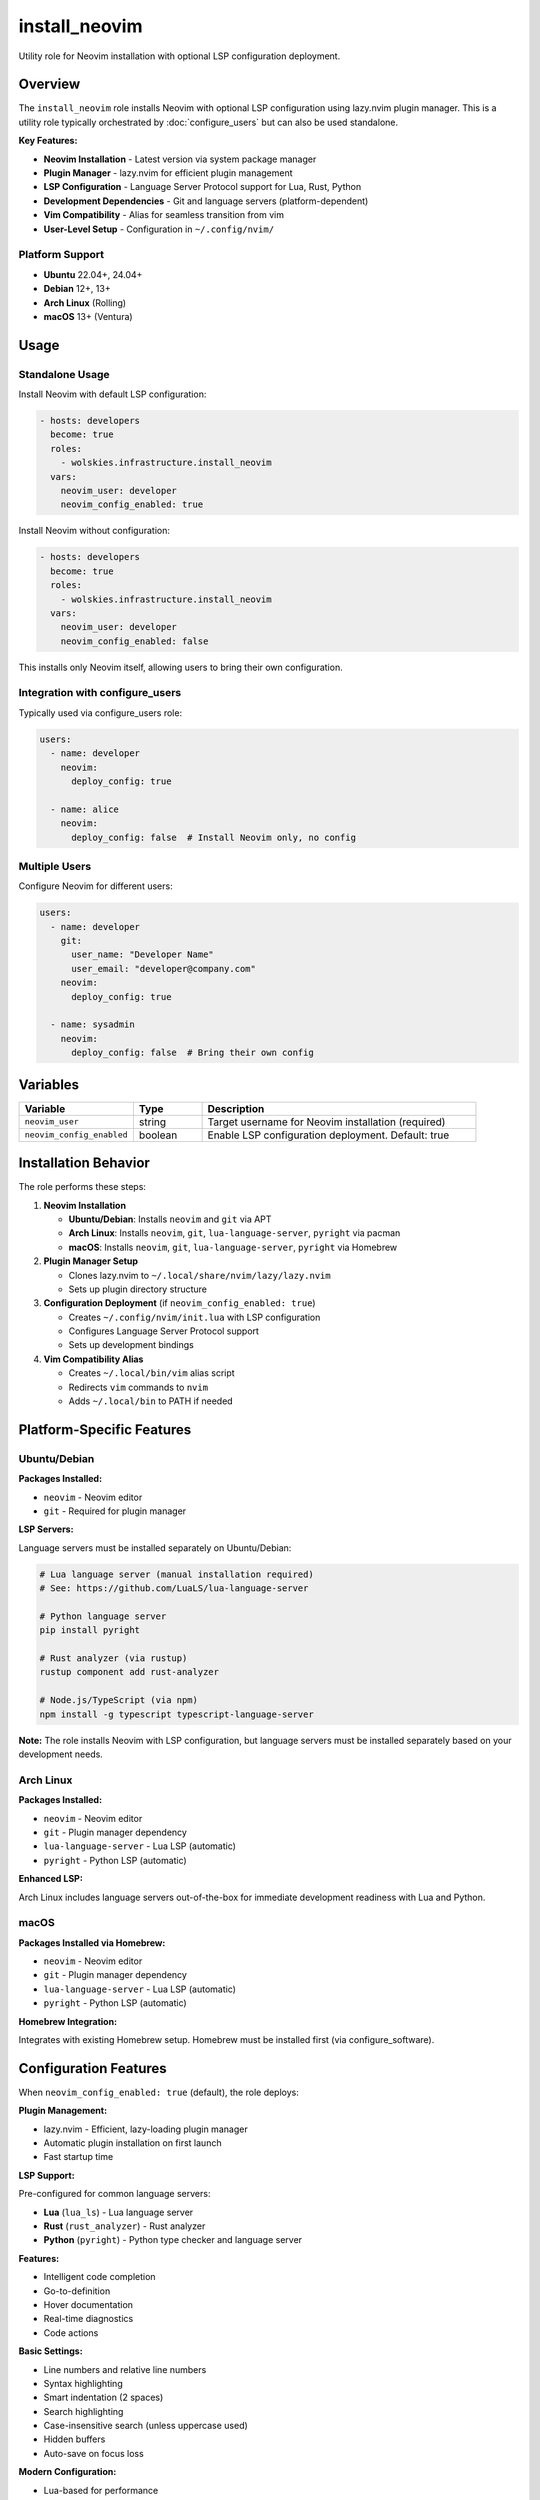 install_neovim
==============

Utility role for Neovim installation with optional LSP configuration deployment.

.. contents::
   :local::
   :depth: 2

Overview
--------

The ``install_neovim`` role installs Neovim with optional LSP configuration using lazy.nvim plugin manager. This is a utility role typically orchestrated by :doc:`configure_users` but can also be used standalone.

**Key Features:**

- **Neovim Installation** - Latest version via system package manager
- **Plugin Manager** - lazy.nvim for efficient plugin management
- **LSP Configuration** - Language Server Protocol support for Lua, Rust, Python
- **Development Dependencies** - Git and language servers (platform-dependent)
- **Vim Compatibility** - Alias for seamless transition from vim
- **User-Level Setup** - Configuration in ``~/.config/nvim/``

Platform Support
~~~~~~~~~~~~~~~~

- **Ubuntu** 22.04+, 24.04+
- **Debian** 12+, 13+
- **Arch Linux** (Rolling)
- **macOS** 13+ (Ventura)

Usage
-----

Standalone Usage
~~~~~~~~~~~~~~~~

Install Neovim with default LSP configuration:

.. code-block:: yaml

   - hosts: developers
     become: true
     roles:
       - wolskies.infrastructure.install_neovim
     vars:
       neovim_user: developer
       neovim_config_enabled: true

Install Neovim without configuration:

.. code-block:: yaml

   - hosts: developers
     become: true
     roles:
       - wolskies.infrastructure.install_neovim
     vars:
       neovim_user: developer
       neovim_config_enabled: false

This installs only Neovim itself, allowing users to bring their own configuration.

Integration with configure_users
~~~~~~~~~~~~~~~~~~~~~~~~~~~~~~~~~

Typically used via configure_users role:

.. code-block:: yaml

   users:
     - name: developer
       neovim:
         deploy_config: true

     - name: alice
       neovim:
         deploy_config: false  # Install Neovim only, no config

Multiple Users
~~~~~~~~~~~~~~

Configure Neovim for different users:

.. code-block:: yaml

   users:
     - name: developer
       git:
         user_name: "Developer Name"
         user_email: "developer@company.com"
       neovim:
         deploy_config: true

     - name: sysadmin
       neovim:
         deploy_config: false  # Bring their own config

Variables
---------

.. list-table::
   :header-rows: 1
   :widths: 25 15 60

   * - Variable
     - Type
     - Description
   * - ``neovim_user``
     - string
     - Target username for Neovim installation (required)
   * - ``neovim_config_enabled``
     - boolean
     - Enable LSP configuration deployment. Default: true

Installation Behavior
---------------------

The role performs these steps:

1. **Neovim Installation**

   - **Ubuntu/Debian**: Installs ``neovim`` and ``git`` via APT
   - **Arch Linux**: Installs ``neovim``, ``git``, ``lua-language-server``, ``pyright`` via pacman
   - **macOS**: Installs ``neovim``, ``git``, ``lua-language-server``, ``pyright`` via Homebrew

2. **Plugin Manager Setup**

   - Clones lazy.nvim to ``~/.local/share/nvim/lazy/lazy.nvim``
   - Sets up plugin directory structure

3. **Configuration Deployment** (if ``neovim_config_enabled: true``)

   - Creates ``~/.config/nvim/init.lua`` with LSP configuration
   - Configures Language Server Protocol support
   - Sets up development bindings

4. **Vim Compatibility Alias**

   - Creates ``~/.local/bin/vim`` alias script
   - Redirects ``vim`` commands to ``nvim``
   - Adds ``~/.local/bin`` to PATH if needed

Platform-Specific Features
---------------------------

Ubuntu/Debian
~~~~~~~~~~~~~

**Packages Installed:**

- ``neovim`` - Neovim editor
- ``git`` - Required for plugin manager

**LSP Servers:**

Language servers must be installed separately on Ubuntu/Debian:

.. code-block:: bash

   # Lua language server (manual installation required)
   # See: https://github.com/LuaLS/lua-language-server

   # Python language server
   pip install pyright

   # Rust analyzer (via rustup)
   rustup component add rust-analyzer

   # Node.js/TypeScript (via npm)
   npm install -g typescript typescript-language-server

**Note:** The role installs Neovim with LSP configuration, but language servers must be installed separately based on your development needs.

Arch Linux
~~~~~~~~~~

**Packages Installed:**

- ``neovim`` - Neovim editor
- ``git`` - Plugin manager dependency
- ``lua-language-server`` - Lua LSP (automatic)
- ``pyright`` - Python LSP (automatic)

**Enhanced LSP:**

Arch Linux includes language servers out-of-the-box for immediate development readiness with Lua and Python.

macOS
~~~~~

**Packages Installed via Homebrew:**

- ``neovim`` - Neovim editor
- ``git`` - Plugin manager dependency
- ``lua-language-server`` - Lua LSP (automatic)
- ``pyright`` - Python LSP (automatic)

**Homebrew Integration:**

Integrates with existing Homebrew setup. Homebrew must be installed first (via configure_software).

Configuration Features
----------------------

When ``neovim_config_enabled: true`` (default), the role deploys:

**Plugin Management:**

- lazy.nvim - Efficient, lazy-loading plugin manager
- Automatic plugin installation on first launch
- Fast startup time

**LSP Support:**

Pre-configured for common language servers:

- **Lua** (``lua_ls``) - Lua language server
- **Rust** (``rust_analyzer``) - Rust analyzer
- **Python** (``pyright``) - Python type checker and language server

**Features:**

- Intelligent code completion
- Go-to-definition
- Hover documentation
- Real-time diagnostics
- Code actions

**Basic Settings:**

- Line numbers and relative line numbers
- Syntax highlighting
- Smart indentation (2 spaces)
- Search highlighting
- Case-insensitive search (unless uppercase used)
- Hidden buffers
- Auto-save on focus loss

**Modern Configuration:**

- Lua-based for performance
- Well-organized structure
- Easy to customize and extend

File Locations
--------------

User-Level Installation
~~~~~~~~~~~~~~~~~~~~~~~

All Neovim files are installed to user directories:

.. list-table::
   :header-rows: 1
   :widths: 40 60

   * - Path
     - Description
   * - ``~/.config/nvim/``
     - Neovim configuration directory
   * - ``~/.config/nvim/init.lua``
     - Main configuration file
   * - ``~/.local/share/nvim/lazy/lazy.nvim``
     - Plugin manager
   * - ``~/.local/share/nvim/lazy/``
     - Installed plugins
   * - ``~/.local/bin/vim``
     - Vim compatibility alias
   * - ``~/.local/bin/``
     - User binaries (added to PATH)

**Benefits:**

- No system-wide changes
- User controls their own configuration
- Multiple users can have different setups
- Easy to backup and version control

Vim Compatibility
-----------------

The role creates a vim compatibility alias:

**Alias Script** (``~/.local/bin/vim``):

.. code-block:: bash

   #!/bin/sh
   exec nvim "$@"

**Behavior:**

- Redirects all ``vim`` commands to ``nvim``
- Maintains muscle memory for users transitioning from vim
- Preserves all command-line arguments and options
- Works transparently with existing workflows

**Usage Examples:**

.. code-block:: bash

   vim file.txt         # Actually runs: nvim file.txt
   vim +10 file.txt     # Opens file at line 10
   vim -d file1 file2   # Diff mode
   vim -p *.py          # Open all Python files in tabs

First Launch
------------

Plugin Installation
~~~~~~~~~~~~~~~~~~~

On first launch, lazy.nvim automatically installs configured plugins:

1. **Launch Neovim:**

   .. code-block:: bash

      nvim

2. **Wait for plugins** to install (automatic, shows progress)

3. **Restart Neovim** after initial setup completes

Language Server Setup
~~~~~~~~~~~~~~~~~~~~~

**Arch Linux and macOS:**

Lua and Python language servers are pre-installed and ready to use immediately.

**Ubuntu/Debian:**

Install language servers manually based on development needs:

.. code-block:: bash

   # Python
   pip install pyright

   # Rust (requires rustup)
   rustup component add rust-analyzer

   # Node.js/TypeScript (requires npm)
   npm install -g typescript typescript-language-server

   # Go (requires go)
   go install golang.org/x/tools/gopls@latest

**Verification:**

Check LSP status in Neovim:

.. code-block:: vim

   :LspInfo

Examples
--------

Developer Workstation
~~~~~~~~~~~~~~~~~~~~~

.. code-block:: yaml

   neovim_user: developer
   neovim_config_enabled: true

This installs Neovim with the included LSP configuration, ready for Lua, Rust, and Python development (language servers required separately on Ubuntu/Debian).

Minimal Installation
~~~~~~~~~~~~~~~~~~~~

.. code-block:: yaml

   neovim_user: sysadmin
   neovim_config_enabled: false

Installs Neovim and the vim alias only, allowing users to bring their own configuration.

Via configure_users
~~~~~~~~~~~~~~~~~~~

.. code-block:: yaml

   users:
     - name: alice
       git:
         user_name: "Alice Developer"
         user_email: "alice@company.com"

       neovim:
         deploy_config: true

       nodejs:
         packages:
           - typescript
           - typescript-language-server

       rust:
         packages:
           - rust-analyzer

     - name: bob
       neovim:
         deploy_config: false  # Custom configuration

Customization
-------------

Users can customize their configuration by editing:

.. code-block:: bash

   ~/.config/nvim/init.lua

The included configuration serves as a starting point. Common customizations:

**Add Plugins:**

Edit the lazy.nvim setup section to add more plugins.

**Configure LSP Servers:**

Add language server configurations in the LSP setup section.

**Change Keybindings:**

Modify the keymapping section to match personal preferences.

**Adjust Settings:**

Update vim options (line numbers, tabs, colors, etc.).

Troubleshooting
---------------

vim Alias Not Working
~~~~~~~~~~~~~~~~~~~~~

If ``vim`` doesn't redirect to ``nvim``:

1. **Verify alias exists:**

   .. code-block:: bash

      ls -l ~/.local/bin/vim

2. **Check PATH includes ~/.local/bin:**

   .. code-block:: bash

      echo $PATH | grep ".local/bin"

3. **Make alias executable:**

   .. code-block:: bash

      chmod +x ~/.local/bin/vim

4. **Reload shell:**

   .. code-block:: bash

      source ~/.profile
      # Or logout and login again

Plugins Don't Install
~~~~~~~~~~~~~~~~~~~~~

If plugins fail to install on first launch:

1. **Check internet connection** - Plugins download from GitHub

2. **Verify git is installed:**

   .. code-block:: bash

      which git
      git --version

3. **Manually trigger plugin installation:**

   .. code-block:: vim

      :Lazy sync

4. **Check plugin directory:**

   .. code-block:: bash

      ls ~/.local/share/nvim/lazy/

5. **Check for errors:**

   .. code-block:: vim

      :messages

LSP Not Working
~~~~~~~~~~~~~~~

If language servers don't work:

1. **Verify language server is installed:**

   .. code-block:: bash

      which lua-language-server
      which pyright
      which rust-analyzer

2. **Check LSP status in Neovim:**

   .. code-block:: vim

      :LspInfo

3. **Install missing language servers** (see Platform-Specific Features)

4. **Check for errors:**

   .. code-block:: vim

      :messages

Configuration Errors
~~~~~~~~~~~~~~~~~~~~

If configuration has errors:

1. **Check for syntax errors:**

   .. code-block:: bash

      nvim ~/.config/nvim/init.lua

2. **View error messages:**

   .. code-block:: vim

      :messages

3. **Reset to defaults** if needed:

   .. code-block:: bash

      mv ~/.config/nvim ~/.config/nvim.backup
      # Re-run ansible playbook to restore default config

Tags
----

.. list-table::
   :header-rows: 1
   :widths: 25 75

   * - Tag
     - Description
   * - ``user-neovim``
     - All Neovim installation and configuration tasks
   * - ``neovim-system``
     - Neovim package installation only
   * - ``neovim-config``
     - Configuration and plugin setup only
   * - ``neovim-alias``
     - Vim compatibility alias only

Dependencies
------------

**Ansible Collections:**

- ``community.general`` - Homebrew and pacman modules
- ``ansible.builtin`` - APT and file modules

**System Requirements:**

- User account must exist
- Internet access for plugin downloads
- Homebrew (macOS only)

Install dependencies:

.. code-block:: bash

   ansible-galaxy collection install -r requirements.yml

**System Packages (installed automatically by role):**

- ``neovim`` - Neovim editor
- ``git`` - Version control (required by plugin manager)
- ``lua-language-server`` - Lua LSP (Arch/macOS)
- ``pyright`` - Python LSP (Arch/macOS)

Limitations
-----------

**Language Server Installation:**

Ubuntu/Debian:
- Lua, Rust, Node.js language servers not installed automatically
- Users must install language servers based on their needs
- See Platform-Specific Features for installation commands

Arch Linux and macOS:
- Only Lua and Python language servers installed automatically
- Other language servers must be installed separately

**PATH Configuration:**

PATH updates require:

- User logout/login for changes to take effect
- Or manually source: ``source ~/.profile``
- Some shells may not source ``.profile`` automatically

**Configuration Scope:**

The included configuration is intentionally minimal:

- Covers common development needs
- Users should customize for specific workflows
- Not a complete IDE replacement

**Plugin Manager:**

- First launch requires internet connection
- Plugins download from GitHub
- May take time on slow connections

See Also
--------

- :doc:`configure_users` - Phase 3 role that orchestrates this utility role
- :doc:`install_nodejs` - Node.js utility role (for TypeScript LSP)
- :doc:`install_rust` - Rust utility role (for rust-analyzer)
- :doc:`install_go` - Go utility role (for gopls)
- :doc:`install_terminfo` - Terminal configuration utility role
- :doc:`configure_software` - Phase 2 role for system packages
- :doc:`/reference/variables-reference` - Complete variable reference
- `Neovim <https://neovim.io/>`_ - Official Neovim website
- `lazy.nvim <https://github.com/folke/lazy.nvim>`_ - Plugin manager
- `nvim-lspconfig <https://github.com/neovim/nvim-lspconfig>`_ - LSP configurations
